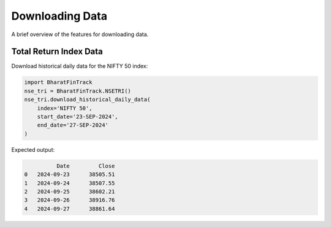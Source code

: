 ==================
Downloading Data
==================

A brief overview of the features for downloading data.
    
    
Total Return Index Data
-------------------------
Download historical daily data for the NIFTY 50 index:

.. code-block:: python

    import BharatFinTrack
    nse_tri = BharatFinTrack.NSETRI()
    nse_tri.download_historical_daily_data(
        index='NIFTY 50',
    	start_date='23-SEP-2024',
    	end_date='27-SEP-2024'	
    )


Expected output:

.. code-block:: text

	      Date         Close
    0	2024-09-23	38505.51
    1	2024-09-24	38507.55
    2	2024-09-25	38602.21
    3	2024-09-26	38916.76
    4	2024-09-27	38861.64







    


    
    
